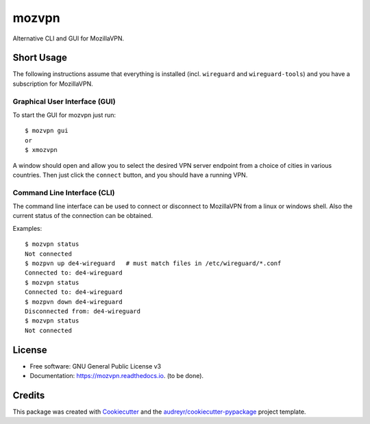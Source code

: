 ======
mozvpn
======


..
  .. image:: https://img.shields.io/pypi/v/mozvpn.svg
       :target: https://pypi.python.org/pypi/mozvpn

.. image:: https://img.shields.io/travis/ralhei/mozvpn.svg
        :target: https://travis-ci.com/ralhei/mozvpn

.. image:: https://readthedocs.org/projects/mozvpn/badge/?version=latest
        :target: https://mozvpn.readthedocs.io/en/latest/?version=latest
        :alt: Documentation Status

Alternative CLI and GUI for MozillaVPN.


Short Usage
-----------
The following instructions assume that everything is installed
(incl. ``wireguard`` and ``wireguard-tools``)
and you have a subscription for MozillaVPN.

Graphical User Interface (GUI)
~~~~~~~~~~~~~~~~~~~~~~~~~~~~~~
To start the GUI for mozvpn just run::

    $ mozvpn gui
    or
    $ xmozvpn

A window should open and allow you to select the desired VPN server endpoint
from a choice of cities in various countries. Then just click the ``connect``
button, and you should have a running VPN.

Command Line Interface (CLI)
~~~~~~~~~~~~~~~~~~~~~~~~~~~~
The command line interface can be used to connect or disconnect to MozillaVPN
from a linux or windows shell. Also the current status of the connection can be obtained.

Examples::

    $ mozvpn status
    Not connected
    $ mozpvn up de4-wireguard   # must match files in /etc/wireguard/*.conf
    Connected to: de4-wireguard
    $ mozvpn status
    Connected to: de4-wireguard
    $ mozpvn down de4-wireguard
    Disconnected from: de4-wireguard
    $ mozvpn status
    Not connected

License
-------
* Free software: GNU General Public License v3
* Documentation: https://mozvpn.readthedocs.io. (to be done).


Credits
-------

This package was created with Cookiecutter_ and the `audreyr/cookiecutter-pypackage`_ project template.

.. _Cookiecutter: https://github.com/audreyr/cookiecutter
.. _`audreyr/cookiecutter-pypackage`: https://github.com/audreyr/cookiecutter-pypackage
